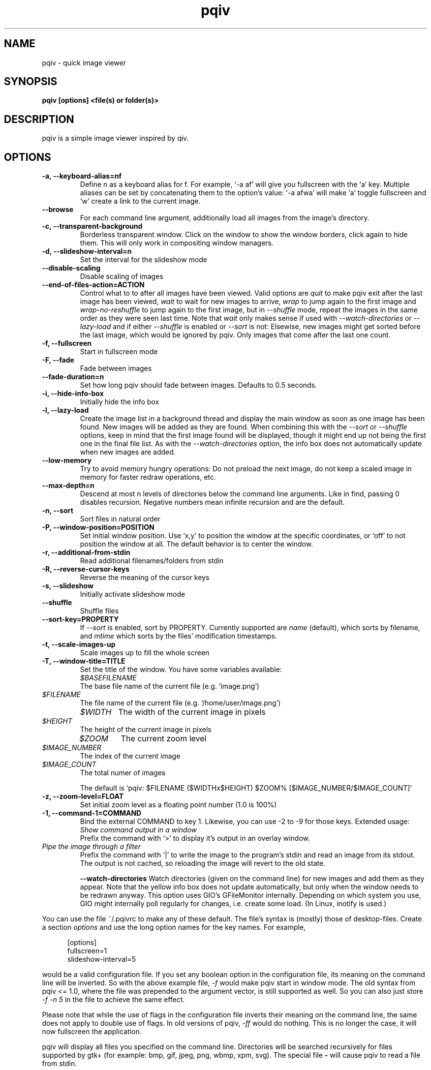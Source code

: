 .\" vim:filetype=groff
.TH pqiv 1 "18 June 2014" "" "pqiv manual"
.SH NAME
pqiv \- quick image viewer
.SH SYNOPSIS
.B "pqiv" [options] <file(s) or folder(s)>
.SH DESCRIPTION
pqiv is a simple image viewer inspired by qiv.
.SH OPTIONS
.TP
.B -a, --keyboard-alias=nf
Define n as a keyboard alias for f. For example, `-a af' will give you
fullscreen with the `a' key. Multiple aliases can be set by concatenating them
to the option's value: `-a afwa' will make `a' toggle fullscreen and `w' create a
link to the current image.
.TP
.B --browse
For each command line argument, additionally load all images from the image's
directory.
.TP
.B -c, --transparent-background
Borderless transparent window. Click on the window to show the window borders,
click again to hide them.  This will only work in compositing window managers.
.TP
.B -d, --slideshow-interval=n
Set the interval for the slideshow mode
.TP
.B --disable-scaling
Disable scaling of images
.TP
.B --end-of-files-action=ACTION
Control what to to after all images have been viewed. Valid options are
.I quit
to make pqiv exit after the last image has been viewed,
.I wait
to wait for new images to arrive,
.I wrap
to jump again to the first image and
.I wrap-no-reshuffle
to jump again to the first image, but in
.I --shuffle
mode, repeat the images in the same order as they were seen last time.
Note that
.I wait
only makes sense if used with
.I --watch-directories
or
.I --lazy-load
and if either
.I --shuffle
is enabled or
.I --sort
is not: Elsewise, new images might get sorted before the last image, which
would be ignored by pqiv. Only images that come after the last one count.
.TP
.B -f, --fullscreen
Start in fullscreen mode
.TP
.B -F, --fade
Fade between images
.TP
.B --fade-duration=n
Set how long pqiv should fade between images. Defaults to 0.5 seconds.
.TP
.B -i, --hide-info-box
Initially hide the info box
.TP
.B -l, --lazy-load
Create the image list in a background thread and display the main window as
soon as one image has been found. New images will be added as they are found.
When combining this with the
.I --sort
or
.I --shuffle
options, keep in mind that the first image found will be displayed, though it
might end up not being the first one in the final file list. As with the
.I --watch-directories
option, the info box does not automatically update when new images are added.
.TP
.B --low-memory
Try to avoid memory hungry operations: Do not preload the next image, do not
keep a scaled image in memory for faster redraw operations, etc.
.TP
.B --max-depth=n
Descend at most n levels of directories below the command line arguments. Like
in find, passing 0 disables recursion. Negative numbers mean infinite recursion
and are the default.
.TP
.B -n, --sort
Sort files in natural order
.TP
.B -P, --window-position=POSITION
Set initial window position. Use `x,y' to position the window at the specific
coordinates, or `off' to not position the window at all. The default behavior
is to center the window.
.TP
.B -r, --additional-from-stdin
Read additional filenames/folders from stdin
.TP
.B -R, --reverse-cursor-keys
Reverse the meaning of the cursor keys
.TP
.B -s, --slideshow
Initially activate slideshow mode
.TP
.B --shuffle
Shuffle files
.TP
.B --sort-key=PROPERTY
If
.I --sort
is enabled, sort by PROPERTY. Currently supported are
.I name
(default), which sorts by filename, and
.I mtime
which sorts by the files' modification timestamps.
.TP
.B -t, --scale-images-up
Scale images up to fill the whole screen
.TP
.B -T, --window-title=TITLE
Set the title of the window. You have some variables available:

.po 7

.TP
.I $BASEFILENAME
The base file name of the current file (e.g. `image.png')

.TP
.I $FILENAME
The file name of the current file (e.g. `/home/user/image.png')

.TP
.I $WIDTH
The width of the current image in pixels

.TP
.I $HEIGHT
The height of the current image in pixels

.TP
.I $ZOOM
The current zoom level

.TP
.I $IMAGE_NUMBER
The index of the current image

.TP
.I $IMAGE_COUNT
The total numer of images

.po 0

The default is `pqiv: $FILENAME ($WIDTHx$HEIGHT) $ZOOM% [$IMAGE_NUMBER/$IMAGE_COUNT]'

.TP
.B -z, --zoom-level=FLOAT
Set initial zoom level as a floating point number (1.0 is 100%)
.TP
.B -1, --command-1=COMMAND
Bind the external COMMAND to key 1. Likewise, you can use -2 to -9 for those keys.
Extended usage:

.po 7

.TP
.I Show command output in a window
Prefix the command with 
.RI `>'
to display it's output in an overlay window.

.TP
.I Pipe the image through a filter
Prefix the command with 
.RI `|' 
to write the image to the program's stdin and read an image from its stdout.
The output is not cached, so reloading the image will revert to the old state.

.po 0

.B --watch-directories
Watch directories (given on the command line) for new images and add them as
they appear. Note that the yellow info box does not update automatically, but
only when the window needs to be redrawn anyway. This option uses GIO's
GFileMonitor internally. Depending on which system you use, GIO might internally
poll regularly for changes, i.e. create some load. (In Linux, inotify is used.)

.PP
You can use the file
.RI ~/.pqivrc
to make any of these default. The file's syntax is (mostly) those of desktop-files. Create a section
.I options
and use the long option names for the key names. For example,

.po 5

[options]
.br
fullscreen=1
.br
slideshow-interval=5

.po 0

would be a valid configuration file. If you set any boolean option in the
configuration file, its meaning on the command line will be inverted. So with
the above example file,
.I -f
would make pqiv start in window mode.
The old syntax from pqiv <= 1.0, where the file was prepended to the argument
vector, is still supported as well. So you can also just store
.I -f -n 5
in the file to achieve the same effect.

Please note that while the use of flags in the configuration file inverts their
meaning on the command line, the same does not apply to double use of flags. In
old versions of pqiv,
.I -ff
would do nothing. This is no longer the case, it will now fullscreen the application.

.PP
pqiv will display all files you specified on the command line. Directories will
be searched recursively for files supported by gtk+
(for example: bmp, gif, jpeg, png, wbmp, xpm, svg). The special file
.B -
will cause pqiv to read a file from stdin.

.SH USAGE
In pqiv, you can use both mouse and keyboard to navigate through the images. Execute
.B "pqiv" -h
to get more information on the key bindings.

.SH AUTHOR
.nf
Phillip Berndt (mail at pberndt dot com)
.nf
